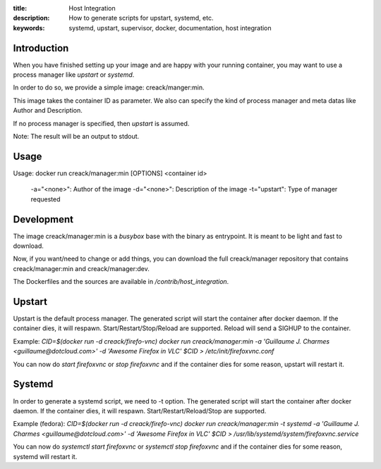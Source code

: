 :title: Host Integration
:description: How to generate scripts for upstart, systemd, etc.
:keywords: systemd, upstart, supervisor, docker, documentation, host integration

Introduction
============

When you have finished setting up your image and are happy with your running
container, you may want to use a process manager like `upstart` or `systemd`.

In order to do so, we provide a simple image: creack/manger:min.

This image takes the container ID as parameter. We also can specify the kind of
process manager and meta datas like Author and Description.

If no process manager is specified, then `upstart` is assumed.

Note: The result will be an output to stdout.

Usage
=====
Usage: docker run creack/manager:min [OPTIONS] <container id>

  -a="<none>": Author of the image
  -d="<none>": Description of the image
  -t="upstart": Type of manager requested

Development
===========

The image creack/manager:min is a `busybox` base with the binary as entrypoint.
It is meant to be light and fast to download.

Now, if you want/need to change or add things, you can download the full
creack/manager repository that contains creack/manager:min and
creack/manager:dev.

The Dockerfiles and the sources are available in `/contrib/host_integration`.


Upstart
=======

Upstart is the default process manager. The generated script will start the
container after docker daemon. If the container dies, it will respawn.
Start/Restart/Stop/Reload are supported. Reload will send a SIGHUP to the container.

Example:
`CID=$(docker run -d creack/firefo-vnc)`
`docker run creack/manager:min -a 'Guillaume J. Charmes <guillaume@dotcloud.com>' -d 'Awesome Firefox in VLC' $CID > /etc/init/firefoxvnc.conf`

You can now do `start firefoxvnc` or `stop firefoxvnc` and if the container
dies for some reason, upstart will restart it.

Systemd
=======

In order to generate a systemd script, we need to -t option. The generated
script will start the container after docker daemon. If the container dies, it
will respawn.
Start/Restart/Reload/Stop are supported.

Example (fedora):
`CID=$(docker run -d creack/firefo-vnc)`
`docker run creack/manager:min -t systemd -a 'Guillaume J. Charmes <guillaume@dotcloud.com>' -d 'Awesome Firefox in VLC' $CID > /usr/lib/systemd/system/firefoxvnc.service`

You can now do `systemctl start firefoxvnc` or `systemctl stop firefoxvnc`
and if the container dies for some reason, systemd will restart it.
